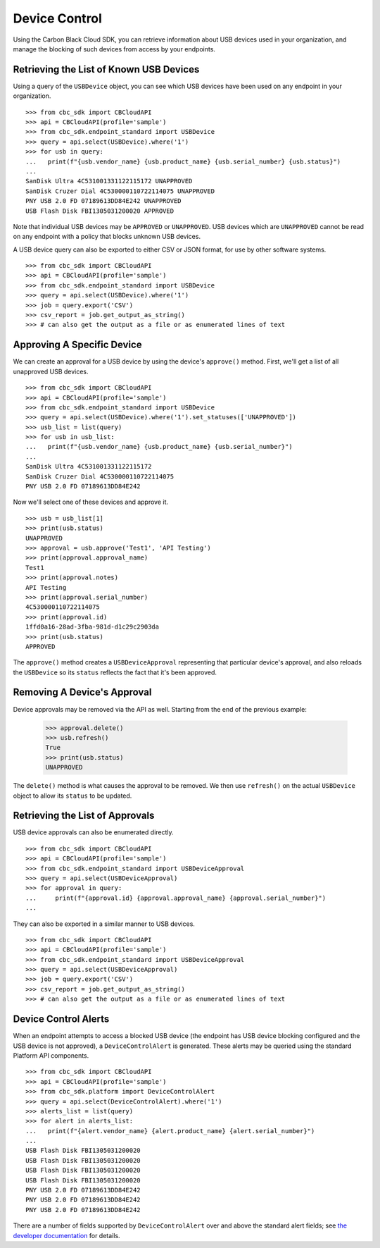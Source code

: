 Device Control
==============

Using the Carbon Black Cloud SDK, you can retrieve information about USB devices used in your organization, and manage
the blocking of such devices from access by your endpoints.

Retrieving the List of Known USB Devices
----------------------------------------

Using a query of the ``USBDevice`` object, you can see which USB devices have been used on any endpoint in your
organization.

::

    >>> from cbc_sdk import CBCloudAPI
    >>> api = CBCloudAPI(profile='sample')
    >>> from cbc_sdk.endpoint_standard import USBDevice
    >>> query = api.select(USBDevice).where('1')
    >>> for usb in query:
    ...   print(f"{usb.vendor_name} {usb.product_name} {usb.serial_number} {usb.status}")
    ...
    SanDisk Ultra 4C531001331122115172 UNAPPROVED
    SanDisk Cruzer Dial 4C530000110722114075 UNAPPROVED
    PNY USB 2.0 FD 07189613DD84E242 UNAPPROVED
    USB Flash Disk FBI1305031200020 APPROVED

Note that individual USB devices may be ``APPROVED`` or ``UNAPPROVED``. USB devices which are ``UNAPPROVED`` cannot
be read on any endpoint with a policy that blocks unknown USB devices.

A USB device query can also be exported to either CSV or JSON format, for use by other software systems.

::

    >>> from cbc_sdk import CBCloudAPI
    >>> api = CBCloudAPI(profile='sample')
    >>> from cbc_sdk.endpoint_standard import USBDevice
    >>> query = api.select(USBDevice).where('1')
    >>> job = query.export('CSV')
    >>> csv_report = job.get_output_as_string()
    >>> # can also get the output as a file or as enumerated lines of text

Approving A Specific Device
---------------------------

We can create an approval for a USB device by using the device's ``approve()`` method.  First, we'll get a list of all
unapproved USB devices.

::

    >>> from cbc_sdk import CBCloudAPI
    >>> api = CBCloudAPI(profile='sample')
    >>> from cbc_sdk.endpoint_standard import USBDevice
    >>> query = api.select(USBDevice).where('1').set_statuses(['UNAPPROVED'])
    >>> usb_list = list(query)
    >>> for usb in usb_list:
    ...   print(f"{usb.vendor_name} {usb.product_name} {usb.serial_number}")
    ...
    SanDisk Ultra 4C531001331122115172
    SanDisk Cruzer Dial 4C530000110722114075
    PNY USB 2.0 FD 07189613DD84E242

Now we'll select one of these devices and approve it.

::

    >>> usb = usb_list[1]
    >>> print(usb.status)
    UNAPPROVED
    >>> approval = usb.approve('Test1', 'API Testing')
    >>> print(approval.approval_name)
    Test1
    >>> print(approval.notes)
    API Testing
    >>> print(approval.serial_number)
    4C530000110722114075
    >>> print(approval.id)
    1ffd0a16-28ad-3fba-981d-d1c29c2903da
    >>> print(usb.status)
    APPROVED

The ``approve()`` method creates a ``USBDeviceApproval`` representing that particular device's approval, and
also reloads the ``USBDevice`` so its ``status`` reflects the fact that it's been approved.

Removing A Device's Approval
----------------------------

Device approvals may be removed via the API as well. Starting from the end of the previous example:

    >>> approval.delete()
    >>> usb.refresh()
    True
    >>> print(usb.status)
    UNAPPROVED

The ``delete()`` method is what causes the approval to be removed.  We then use ``refresh()`` on the actual
``USBDevice`` object to allow its ``status`` to be updated.

Retrieving the List of Approvals
--------------------------------

USB device approvals can also be enumerated directly.

::

    >>> from cbc_sdk import CBCloudAPI
    >>> api = CBCloudAPI(profile='sample')
    >>> from cbc_sdk.endpoint_standard import USBDeviceApproval
    >>> query = api.select(USBDeviceApproval)
    >>> for approval in query:
    ...     print(f"{approval.id} {approval.approval_name} {approval.serial_number}")
    ...

They can also be exported in a similar manner to USB devices.

::

    >>> from cbc_sdk import CBCloudAPI
    >>> api = CBCloudAPI(profile='sample')
    >>> from cbc_sdk.endpoint_standard import USBDeviceApproval
    >>> query = api.select(USBDeviceApproval)
    >>> job = query.export('CSV')
    >>> csv_report = job.get_output_as_string()
    >>> # can also get the output as a file or as enumerated lines of text

Device Control Alerts
---------------------

When an endpoint attempts to access a blocked USB device (the endpoint has USB device blocking configured and the USB
device is not approved), a ``DeviceControlAlert`` is generated.  These alerts may be queried using the standard
Platform API components.

::

    >>> from cbc_sdk import CBCloudAPI
    >>> api = CBCloudAPI(profile='sample')
    >>> from cbc_sdk.platform import DeviceControlAlert
    >>> query = api.select(DeviceControlAlert).where('1')
    >>> alerts_list = list(query)
    >>> for alert in alerts_list:
    ...   print(f"{alert.vendor_name} {alert.product_name} {alert.serial_number}")
    ...
    USB Flash Disk FBI1305031200020
    USB Flash Disk FBI1305031200020
    USB Flash Disk FBI1305031200020
    USB Flash Disk FBI1305031200020
    PNY USB 2.0 FD 07189613DD84E242
    PNY USB 2.0 FD 07189613DD84E242
    PNY USB 2.0 FD 07189613DD84E242

There are a number of fields supported by ``DeviceControlAlert`` over and above the standard alert fields; see
`the developer documentation <https://developer.carbonblack.com/reference/carbon-black-cloud/platform/latest/alerts-api/#device-control-alert>`_
for details.
